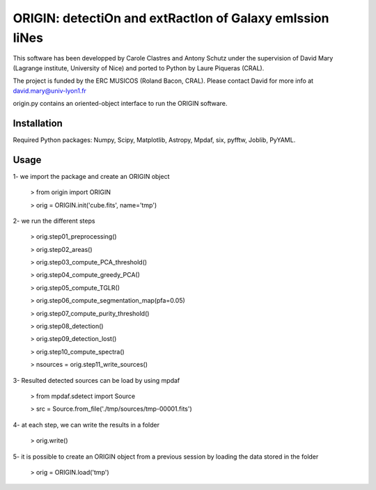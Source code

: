 =========================================================
ORIGIN: detectiOn and extRactIon of Galaxy emIssion liNes
=========================================================

This software has been developped by Carole Clastres and Antony Schutz
under the supervision of David Mary (Lagrange institute, University of Nice)
and ported to Python by Laure Piqueras (CRAL).

The project is funded by the ERC MUSICOS (Roland Bacon, CRAL). Please contact
David for more info at david.mary@univ-lyon1.fr

origin.py contains an oriented-object interface to run the ORIGIN software.


Installation
============

Required Python packages: Numpy, Scipy, Matplotlib, Astropy, Mpdaf, six,
pyfftw, Joblib, PyYAML.

Usage
=====

1- we import the package and create an ORIGIN object

 > from origin import ORIGIN

 > orig = ORIGIN.init('cube.fits', name='tmp')


2- we run the different steps

 > orig.step01_preprocessing()

 >  orig.step02_areas()

 >  orig.step03_compute_PCA_threshold()

 >  orig.step04_compute_greedy_PCA()

 >  orig.step05_compute_TGLR()

 > orig.step06_compute_segmentation_map(pfa=0.05)

 >  orig.step07_compute_purity_threshold()

 >  orig.step08_detection()

 >  orig.step09_detection_lost()

 >  orig.step10_compute_spectra()

 >  nsources = orig.step11_write_sources()


3- Resulted detected sources can be load by using mpdaf

 > from mpdaf.sdetect import Source

 > src = Source.from_file('./tmp/sources/tmp-00001.fits')


4- at each step, we can write the results in a folder

 > orig.write()


5- it is possible to create an ORIGIN object from a previous session by loading
the data stored in the folder

 > orig = ORIGIN.load('tmp')
